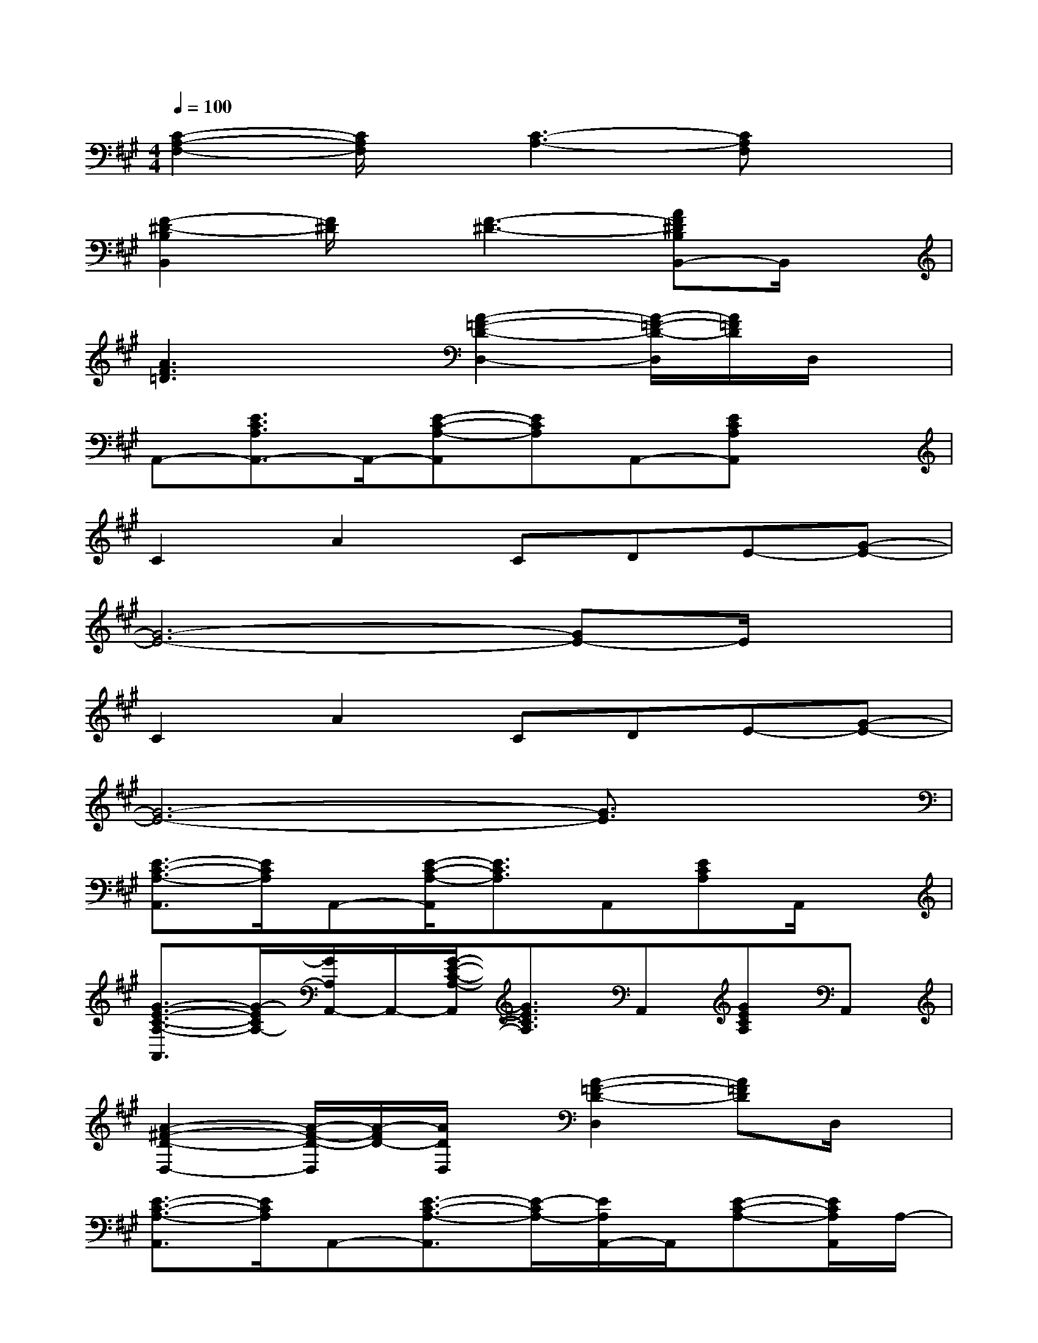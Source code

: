 X:1
T:
M:4/4
L:1/8
Q:1/4=100
K:A%3sharps
V:1
[C2-A,2-F,2-][C/2A,/2F,/2]x/2[C3-A,3-][CA,F,]x|
[F2-^D2-B,2B,,2][F/2^D/2]x/2[F3-^D3-][AF^DB,B,,-]B,,/2x/2|
[A3F3=D3]x[A2-=F2-D2-D,2-][A/2-=F/2-D/2-D,/2][A/2=F/2D/2]D,/2x/2|
A,,-[E3/2C3/2A,3/2A,,3/2-]A,,/2-[E-C-A,-A,,][ECA,]A,,-[ECA,A,,]x|
C2A2CDE-[G-E-]|
[G6-E6-][GE-]E/2x/2|
C2A2CDE-[G-E-]|
[G6-E6-][G3/2E3/2]x/2|
[E3/2-C3/2-A,3/2-A,,3/2][E/2C/2A,/2]A,,-[E/2-C/2-A,/2-A,,/2][E3/2C3/2A,3/2]A,,[ECA,]A,,/2x/2|
[G3/2-E3/2-C3/2-A,3/2-A,,3/2][G/2-E/2C/2A,/2-][G/2A,/2A,,/2-]A,,/2-[G/2-E/2-C/2-A,/2-A,,/2][G3/2E3/2C3/2A,3/2]A,,[GECA,]A,,|
[A2-^F2-D2-D,2-][A/2-F/2-D/2-D,/2][A/2-F/2D/2-][A/2D/2D,/2]x/2[A2-=F2-D2-D,2][A=FD]D,/2x/2|
[E3/2-C3/2-A,3/2-A,,3/2][E/2C/2A,/2]A,,-[E3/2-C3/2-A,3/2-A,,3/2][E/2-C/2A,/2-][E/2A,/2A,,/2-]A,,/2[E-C-A,-][E/2C/2A,/2A,,/2]A,/2-|
[E3/2-C3/2-A,3/2-A,,3/2][E/2-C/2-A,/2-][E/2C/2A,/2A,,/2-]A,,/2[E2-C2-A,2-][E/2C/2A,/2A,,/2-]A,,/2[ECA,]A,,/2x/2|
[G3/2-E3/2-C3/2-A,3/2-A,,3/2][G/2-E/2-C/2-A,/2-][G/2E/2C/2A,/2A,,/2-]A,,/2-[G/2-E/2-C/2-A,/2-A,,/2][G3/2E3/2C3/2A,3/2]A,,/2x/2[G/2E/2-C/2-A,/2-][E/2C/2A,/2]A,,/2x/2|
[A2-^F2-D2-D,2-][A/2-F/2-D/2-D,/2][A/2-F/2D/2-][A/2D/2D,/2]x/2[A2-=F2-D2-D,2-][A/2-=F/2-D/2-D,/2][A/2=F/2D/2]D,/2x/2|
[E3/2-C3/2-A,3/2-A,,3/2][E/2C/2A,/2]A,,-[E3/2-C3/2-A,3/2-A,,3/2][E/2C/2A,/2]A,,[ECA,]A,,/2x/2